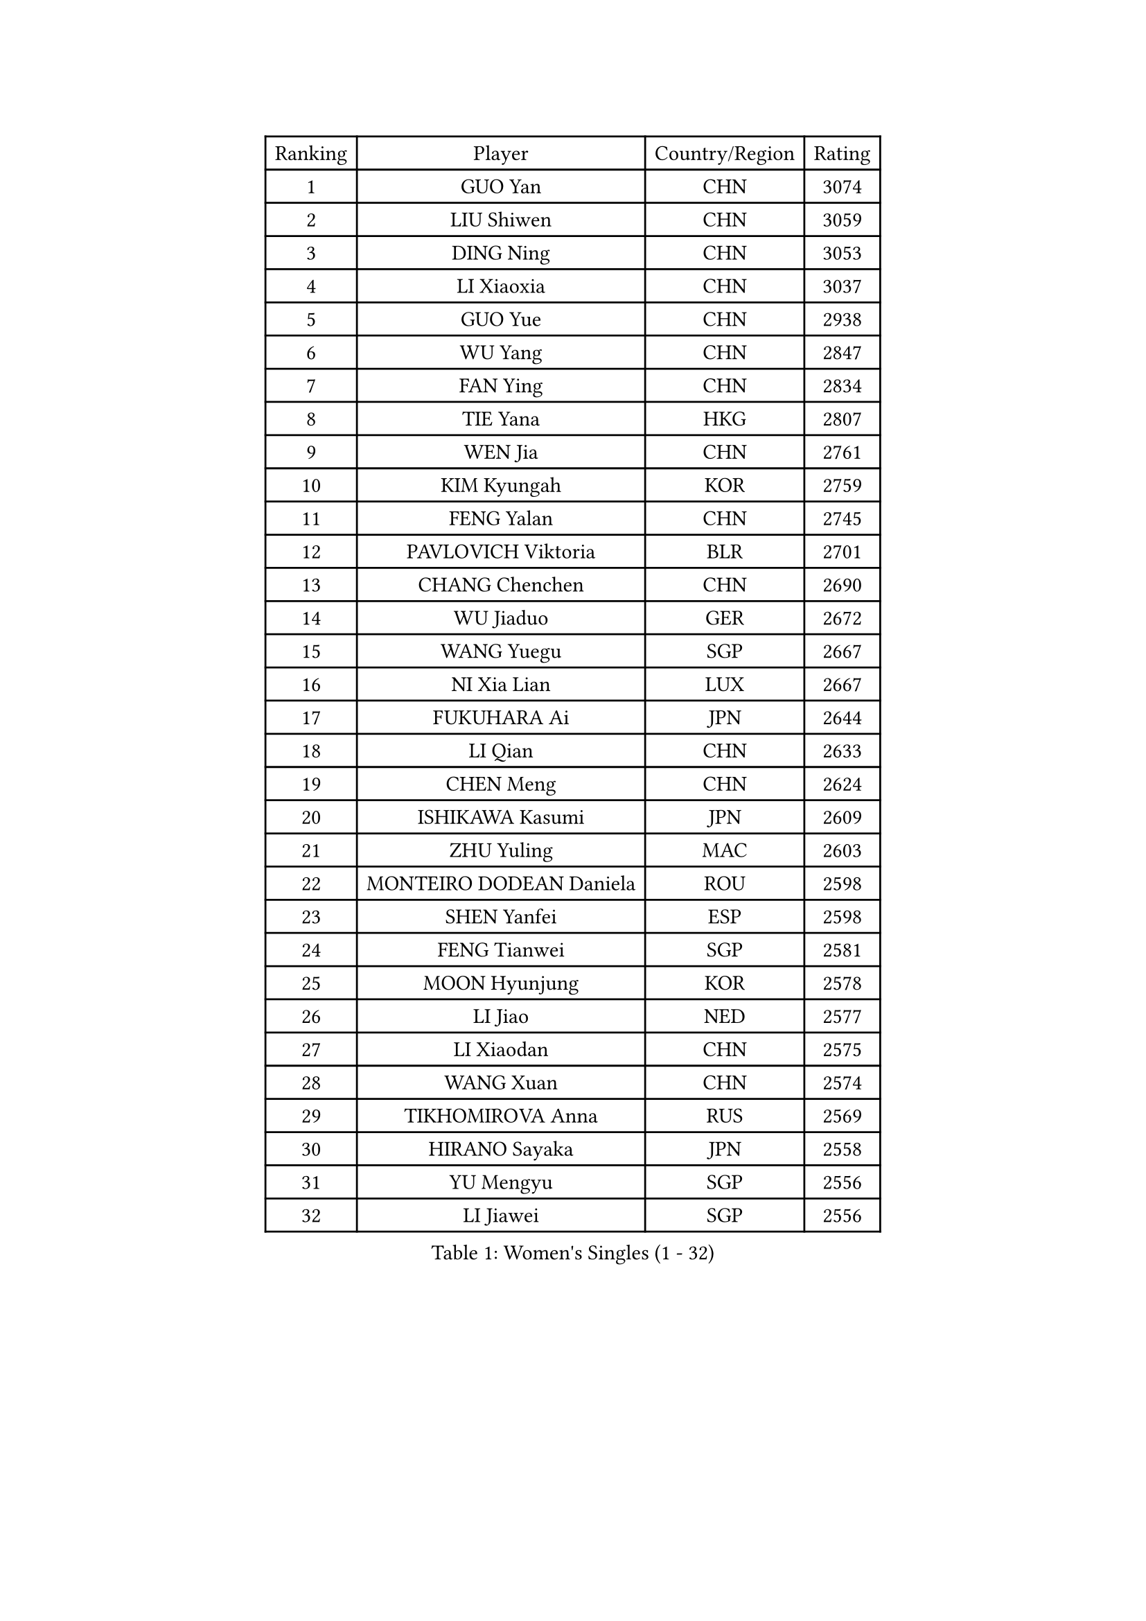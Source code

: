 
#set text(font: ("Courier New", "NSimSun"))
#figure(
  caption: "Women's Singles (1 - 32)",
    table(
      columns: 4,
      [Ranking], [Player], [Country/Region], [Rating],
      [1], [GUO Yan], [CHN], [3074],
      [2], [LIU Shiwen], [CHN], [3059],
      [3], [DING Ning], [CHN], [3053],
      [4], [LI Xiaoxia], [CHN], [3037],
      [5], [GUO Yue], [CHN], [2938],
      [6], [WU Yang], [CHN], [2847],
      [7], [FAN Ying], [CHN], [2834],
      [8], [TIE Yana], [HKG], [2807],
      [9], [WEN Jia], [CHN], [2761],
      [10], [KIM Kyungah], [KOR], [2759],
      [11], [FENG Yalan], [CHN], [2745],
      [12], [PAVLOVICH Viktoria], [BLR], [2701],
      [13], [CHANG Chenchen], [CHN], [2690],
      [14], [WU Jiaduo], [GER], [2672],
      [15], [WANG Yuegu], [SGP], [2667],
      [16], [NI Xia Lian], [LUX], [2667],
      [17], [FUKUHARA Ai], [JPN], [2644],
      [18], [LI Qian], [CHN], [2633],
      [19], [CHEN Meng], [CHN], [2624],
      [20], [ISHIKAWA Kasumi], [JPN], [2609],
      [21], [ZHU Yuling], [MAC], [2603],
      [22], [MONTEIRO DODEAN Daniela], [ROU], [2598],
      [23], [SHEN Yanfei], [ESP], [2598],
      [24], [FENG Tianwei], [SGP], [2581],
      [25], [MOON Hyunjung], [KOR], [2578],
      [26], [LI Jiao], [NED], [2577],
      [27], [LI Xiaodan], [CHN], [2575],
      [28], [WANG Xuan], [CHN], [2574],
      [29], [TIKHOMIROVA Anna], [RUS], [2569],
      [30], [HIRANO Sayaka], [JPN], [2558],
      [31], [YU Mengyu], [SGP], [2556],
      [32], [LI Jiawei], [SGP], [2556],
    )
  )#pagebreak()

#set text(font: ("Courier New", "NSimSun"))
#figure(
  caption: "Women's Singles (33 - 64)",
    table(
      columns: 4,
      [Ranking], [Player], [Country/Region], [Rating],
      [33], [PESOTSKA Margaryta], [UKR], [2548],
      [34], [LI Jie], [NED], [2548],
      [35], [YANG Ha Eun], [KOR], [2541],
      [36], [LI Qian], [POL], [2537],
      [37], [#text(gray, "GAO Jun")], [USA], [2533],
      [38], [#text(gray, "YAO Yan")], [CHN], [2529],
      [39], [JIANG Huajun], [HKG], [2526],
      [40], [SKOV Mie], [DEN], [2523],
      [41], [DANG Yeseo], [KOR], [2515],
      [42], [RI Myong Sun], [PRK], [2510],
      [43], [IVANCAN Irene], [GER], [2508],
      [44], [LEE Eunhee], [KOR], [2508],
      [45], [LAY Jian Fang], [AUS], [2498],
      [46], [LIU Jia], [AUT], [2495],
      [47], [JEON Jihee], [KOR], [2485],
      [48], [LI Xue], [FRA], [2481],
      [49], [SUH Hyo Won], [KOR], [2461],
      [50], [RAO Jingwen], [CHN], [2460],
      [51], [SEOK Hajung], [KOR], [2455],
      [52], [LI Chunli], [NZL], [2449],
      [53], [EKHOLM Matilda], [SWE], [2444],
      [54], [SUN Beibei], [SGP], [2444],
      [55], [MORIZONO Misaki], [JPN], [2441],
      [56], [JIA Jun], [CHN], [2438],
      [57], [POTA Georgina], [HUN], [2435],
      [58], [MOLNAR Cornelia], [CRO], [2424],
      [59], [BALAZOVA Barbora], [SVK], [2424],
      [60], [KOMWONG Nanthana], [THA], [2417],
      [61], [YOON Sunae], [KOR], [2417],
      [62], [CHEN Szu-Yu], [TPE], [2413],
      [63], [VACENOVSKA Iveta], [CZE], [2411],
      [64], [WAKAMIYA Misako], [JPN], [2405],
    )
  )#pagebreak()

#set text(font: ("Courier New", "NSimSun"))
#figure(
  caption: "Women's Singles (65 - 96)",
    table(
      columns: 4,
      [Ranking], [Player], [Country/Region], [Rating],
      [65], [PARTYKA Natalia], [POL], [2404],
      [66], [PARK Miyoung], [KOR], [2403],
      [67], [PASKAUSKIENE Ruta], [LTU], [2401],
      [68], [GU Yuting], [CHN], [2400],
      [69], [WU Xue], [DOM], [2399],
      [70], [XIAN Yifang], [FRA], [2396],
      [71], [FUJII Hiroko], [JPN], [2395],
      [72], [CECHOVA Dana], [CZE], [2392],
      [73], [XIAO Maria], [ESP], [2392],
      [74], [SONG Maeum], [KOR], [2390],
      [75], [NG Wing Nam], [HKG], [2390],
      [76], [TAN Wenling], [ITA], [2384],
      [77], [SOLJA Petrissa], [GER], [2380],
      [78], [YAN Chimei], [SMR], [2379],
      [79], [RI Mi Gyong], [PRK], [2377],
      [80], [#text(gray, "NTOULAKI Ekaterina")], [GRE], [2376],
      [81], [LI Qiangbing], [AUT], [2373],
      [82], [ISHIGAKI Yuka], [JPN], [2372],
      [83], [MIKHAILOVA Polina], [RUS], [2370],
      [84], [YAMANASHI Yuri], [JPN], [2368],
      [85], [PERGEL Szandra], [HUN], [2363],
      [86], [FUKUOKA Haruna], [JPN], [2362],
      [87], [ZHENG Jiaqi], [USA], [2361],
      [88], [PRIVALOVA Alexandra], [BLR], [2359],
      [89], [BARTHEL Zhenqi], [GER], [2356],
      [90], [KREKINA Svetlana], [RUS], [2356],
      [91], [ERDELJI Anamaria], [SRB], [2355],
      [92], [LANG Kristin], [GER], [2348],
      [93], [SAMARA Elizabeta], [ROU], [2345],
      [94], [MISIKONYTE Lina], [LTU], [2345],
      [95], [YIP Lily], [USA], [2342],
      [96], [ZHAO Yan], [CHN], [2337],
    )
  )#pagebreak()

#set text(font: ("Courier New", "NSimSun"))
#figure(
  caption: "Women's Singles (97 - 128)",
    table(
      columns: 4,
      [Ranking], [Player], [Country/Region], [Rating],
      [97], [HUANG Yi-Hua], [TPE], [2336],
      [98], [WANG Chen], [CHN], [2336],
      [99], [KIM Jong], [PRK], [2335],
      [100], [RAMIREZ Sara], [ESP], [2335],
      [101], [CHOI Moonyoung], [KOR], [2335],
      [102], [LEE I-Chen], [TPE], [2332],
      [103], [SOLJA Amelie], [AUT], [2328],
      [104], [MU Zi], [CHN], [2325],
      [105], [CHEN TONG Fei-Ming], [TPE], [2322],
      [106], [STRBIKOVA Renata], [CZE], [2321],
      [107], [CREEMERS Linda], [NED], [2312],
      [108], [SHIM Serom], [KOR], [2312],
      [109], [BLIZNET Olga], [MDA], [2310],
      [110], [LOVAS Petra], [HUN], [2310],
      [111], [PAVLOVICH Veronika], [BLR], [2310],
      [112], [ZHANG Mo], [CAN], [2310],
      [113], [STEFANOVA Nikoleta], [ITA], [2310],
      [114], [FADEEVA Oxana], [RUS], [2309],
      [115], [TIAN Yuan], [CRO], [2308],
      [116], [#text(gray, "BOROS Tamara")], [CRO], [2308],
      [117], [#text(gray, "SCHALL Elke")], [GER], [2306],
      [118], [TANIOKA Ayuka], [JPN], [2305],
      [119], [DOO Hoi Kem], [HKG], [2301],
      [120], [TASHIRO Saki], [JPN], [2299],
      [121], [NONAKA Yuki], [JPN], [2299],
      [122], [HAPONOVA Hanna], [UKR], [2297],
      [123], [ODOROVA Eva], [SVK], [2294],
      [124], [KRAVCHENKO Marina], [ISR], [2289],
      [125], [DAS Mouma], [IND], [2285],
      [126], [SUN Jin], [CHN], [2283],
      [127], [KIM Hye Song], [PRK], [2283],
      [128], [ONO Shiho], [JPN], [2282],
    )
  )